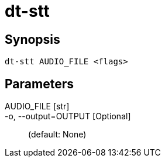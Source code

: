 = dt-stt


== Synopsis

    dt-stt AUDIO_FILE <flags>


== Parameters

AUDIO_FILE [str]:: 

-o, --output=OUTPUT [Optional]::  (default: None)


